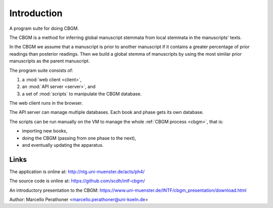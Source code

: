 ==============
 Introduction
==============

A program suite for doing CBGM.

The CBGM is a method for inferring global manuscript stemmata from local
stemmata in the manuscripts' texts.

..
   http://ntg.uni-muenster.de/ph4/coherence#51528030-4

.. pic:: dot
   :file: local-stemma-example.dot
   :align: center
   :caption: An example of a local stemma

In the CBGM we assume that a manuscript is prior to another manuscript if it
contains a greater percentage of prior readings than posterior readings.  Then
we build a global stemma of manuscripts by using the most similar prior
manuscripts as the parent manuscript.

The program suite consists of:

#. a :mod:`web client <client>`,
#. an :mod:`API server <server>`, and
#. a set of :mod:`scripts` to manipulate the CBGM database.

The web client runs in the browser.

The API server can manage multiple databases.
Each book and phase gets its own database.

The scripts can be run manually on the VM to
manage the whole :ref:`CBGM process <cbgm>`, that is:

- importing new books,
- doing the CBGM (passing from one phase to the next),
- and eventually updating the apparatus.


Links
=====

The application is online at: http://ntg.uni-muenster.de/acts/ph4/

The source code is online at: https://github.com/scdh/intf-cbgm/

An introductory presentation to the CBGM: https://www.uni-muenster.de/INTF/cbgm_presentation/download.html

Author: Marcello Perathoner <marcello.perathoner@uni-koeln.de>
